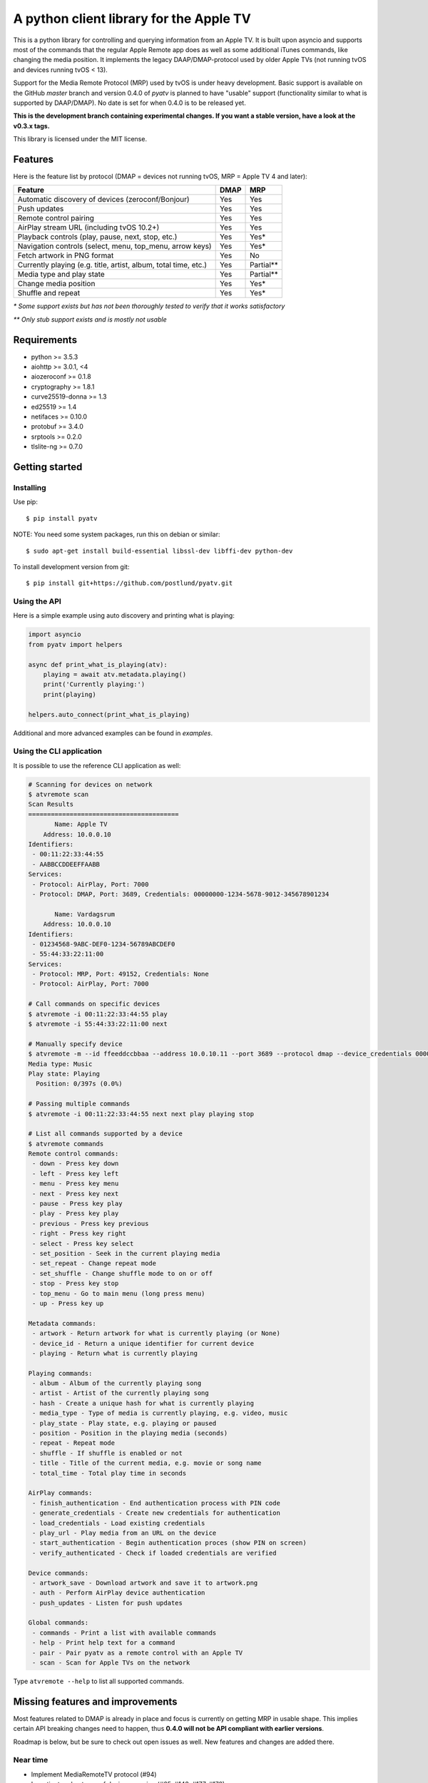 A python client library for the Apple TV
========================================
|Build Status| |Coverage Status| |PyPi Package| |Downloads| |docs|

This is a python library for controlling and querying information from an Apple TV. It is built
upon asyncio and supports most of the commands that the regular Apple Remote app does as
well as some additional iTunes commands, like changing the media position. It implements the legacy
DAAP/DMAP-protocol used by older Apple TVs (not running tvOS and devices running tvOS < 13).

Support for the Media Remote Protocol (MRP) used by tvOS is under heavy development. Basic support
is available on the GitHub `master` branch and version 0.4.0 of `pyatv` is planned to have
"usable" support (functionality similar to what is supported by DAAP/DMAP). No date is set for when
0.4.0 is to be released yet.

**This is the development branch containing experimental changes. If you want a stable version,
have a look at the v0.3.x tags.**

This library is licensed under the MIT license.

Features
--------

Here is the feature list by protocol (DMAP = devices not running tvOS, MRP = Apple TV 4 and later):

+-----------------------------------------------------------------+----------+-----------+
| **Feature**                                                     | **DMAP** | **MRP**   |
+-----------------------------------------------------------------+----------+-----------+
| Automatic discovery of devices (zeroconf/Bonjour)               | Yes      | Yes       |
+-----------------------------------------------------------------+----------+-----------+
| Push updates                                                    | Yes      | Yes       |
+-----------------------------------------------------------------+----------+-----------+
| Remote control pairing                                          | Yes      | Yes       |
+-----------------------------------------------------------------+----------+-----------+
| AirPlay stream URL (including tvOS 10.2+)                       | Yes      | Yes       |
+-----------------------------------------------------------------+----------+-----------+
| Playback controls (play, pause, next, stop, etc.)               | Yes      | Yes*      |
+-----------------------------------------------------------------+----------+-----------+
| Navigation controls (select, menu, top_menu, arrow keys)        | Yes      | Yes*      |
+-----------------------------------------------------------------+----------+-----------+
| Fetch artwork in PNG format                                     | Yes      | No        |
+-----------------------------------------------------------------+----------+-----------+
| Currently playing (e.g. title, artist, album, total time, etc.) | Yes      | Partial** |
+-----------------------------------------------------------------+----------+-----------+
| Media type and play state                                       | Yes      | Partial** |
+-----------------------------------------------------------------+----------+-----------+
| Change media position                                           | Yes      | Yes*      |
+-----------------------------------------------------------------+----------+-----------+
| Shuffle and repeat                                              | Yes      | Yes*      |
+-----------------------------------------------------------------+----------+-----------+

*\* Some support exists but has not been thoroughly tested to verify that it works satisfactory*

*\*\* Only stub support exists and is mostly not usable*

Requirements
------------

- python >= 3.5.3
- aiohttp >= 3.0.1, <4
- aiozeroconf >= 0.1.8
- cryptography >= 1.8.1
- curve25519-donna >= 1.3
- ed25519 >= 1.4
- netifaces >= 0.10.0
- protobuf >= 3.4.0
- srptools >= 0.2.0
- tlslite-ng >= 0.7.0

Getting started
---------------

Installing
^^^^^^^^^^

Use pip::

    $ pip install pyatv

NOTE: You need some system packages, run this on debian or similar::

    $ sudo apt-get install build-essential libssl-dev libffi-dev python-dev

To install development version from git::

    $ pip install git+https://github.com/postlund/pyatv.git

Using the API
^^^^^^^^^^^^^

Here is a simple example using auto discovery and printing what is playing:

.. code:: python

    import asyncio
    from pyatv import helpers

    async def print_what_is_playing(atv):
        playing = await atv.metadata.playing()
        print('Currently playing:')
        print(playing)

    helpers.auto_connect(print_what_is_playing)


Additional and more advanced examples can be found in `examples`.

Using the CLI application
^^^^^^^^^^^^^^^^^^^^^^^^^

It is possible to use the reference CLI application as well:

.. code:: bash

    # Scanning for devices on network
    $ atvremote scan
    Scan Results
    ========================================
           Name: Apple TV
        Address: 10.0.0.10
    Identifiers:
     - 00:11:22:33:44:55
     - AABBCCDDEEFFAABB
    Services:
     - Protocol: AirPlay, Port: 7000
     - Protocol: DMAP, Port: 3689, Credentials: 00000000-1234-5678-9012-345678901234

           Name: Vardagsrum
        Address: 10.0.0.10
    Identifiers:
     - 01234568-9ABC-DEF0-1234-56789ABCDEF0
     - 55:44:33:22:11:00
    Services:
     - Protocol: MRP, Port: 49152, Credentials: None
     - Protocol: AirPlay, Port: 7000

    # Call commands on specific devices
    $ atvremote -i 00:11:22:33:44:55 play
    $ atvremote -i 55:44:33:22:11:00 next

    # Manually specify device
    $ atvremote -m --id ffeeddccbbaa --address 10.0.10.11 --port 3689 --protocol dmap --device_credentials 00000000-1234-5678-9012-345678901234 playing
    Media type: Music
    Play state: Playing
      Position: 0/397s (0.0%)

    # Passing multiple commands
    $ atvremote -i 00:11:22:33:44:55 next next play playing stop

    # List all commands supported by a device
    $ atvremote commands
    Remote control commands:
     - down - Press key down
     - left - Press key left
     - menu - Press key menu
     - next - Press key next
     - pause - Press key play
     - play - Press key play
     - previous - Press key previous
     - right - Press key right
     - select - Press key select
     - set_position - Seek in the current playing media
     - set_repeat - Change repeat mode
     - set_shuffle - Change shuffle mode to on or off
     - stop - Press key stop
     - top_menu - Go to main menu (long press menu)
     - up - Press key up

    Metadata commands:
     - artwork - Return artwork for what is currently playing (or None)
     - device_id - Return a unique identifier for current device
     - playing - Return what is currently playing

    Playing commands:
     - album - Album of the currently playing song
     - artist - Artist of the currently playing song
     - hash - Create a unique hash for what is currently playing
     - media_type - Type of media is currently playing, e.g. video, music
     - play_state - Play state, e.g. playing or paused
     - position - Position in the playing media (seconds)
     - repeat - Repeat mode
     - shuffle - If shuffle is enabled or not
     - title - Title of the current media, e.g. movie or song name
     - total_time - Total play time in seconds

    AirPlay commands:
     - finish_authentication - End authentication process with PIN code
     - generate_credentials - Create new credentials for authentication
     - load_credentials - Load existing credentials
     - play_url - Play media from an URL on the device
     - start_authentication - Begin authentication proces (show PIN on screen)
     - verify_authenticated - Check if loaded credentials are verified

    Device commands:
     - artwork_save - Download artwork and save it to artwork.png
     - auth - Perform AirPlay device authentication
     - push_updates - Listen for push updates

    Global commands:
     - commands - Print a list with available commands
     - help - Print help text for a command
     - pair - Pair pyatv as a remote control with an Apple TV
     - scan - Scan for Apple TVs on the network

Type ``atvremote --help`` to list all supported commands.

Missing features and improvements
---------------------------------

Most features related to DMAP is already in place and focus is currently on
getting MRP in usable shape. This implies certain API breaking changes need
to happen, thus **0.4.0 will not be API compliant with earlier versions**.

Roadmap is below, but be sure to check out open issues as well. New features
and changes are added there.

Near time
^^^^^^^^^

- Implement MediaRemoteTV protocol (#94)
- Investigate robustness of device scanning (#65, #143, #177, #178)

Later
^^^^^

- Stream local files using AirPlay (#95)

Quality and documentation
^^^^^^^^^^^^^^^^^^^^^^^^^

- Write simple smoke test for atvremote
- Write formal test procedure (#203)
- Improved documentation

  - Better pydoc documentation for classes and methods
  - Migrate documentation to GitHub pages (#205)

Development
-----------

Fork this project, clone it and run `setup_dev_env.sh` to setup a virtual
environment and install everything needed for development:

.. code:: bash

    git clone https://github.com/postlund/pyatv.git
    cd pyatv
    ./setup_dev_env.sh
    source bin/activate

You can run the tests with ``python setup.py test``. Also, make sure that
pylint, flake8 and pydoc passes before committing. This is done automatically
if you run just run ``tox``.

When using ``atvremote``, pass ``--debug`` to get better logging.

.. |Build Status| image:: https://travis-ci.org/postlund/pyatv.svg?branch=master
   :target: https://travis-ci.org/postlund/pyatv
.. |Coverage Status| image:: https://img.shields.io/coveralls/postlund/pyatv.svg
   :target: https://coveralls.io/r/postlund/pyatv?branch=master
.. |PyPi Package| image:: https://badge.fury.io/py/pyatv.svg
   :target: https://badge.fury.io/py/pyatv
.. |docs| image:: https://readthedocs.org/projects/pyatv/badge/?version=master
   :alt: Documentation Status
   :scale: 100%
   :target: https://pyatv.readthedocs.io/en/master/?badge=latest
.. |Downloads| image:: https://pepy.tech/badge/pyatv
   :target: https://pepy.tech/project/pyatv
